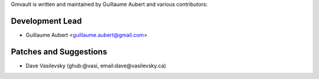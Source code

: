 Gmvault is written and maintained by Guillaume Aubert and
various contributors:

Development Lead
````````````````

- Guillaume Aubert <guillaume.aubert@gmail.com>


Patches and Suggestions
```````````````````````

- Dave Vasilevsky (ghub:@vasi, email:dave@vasilevsky.ca)
